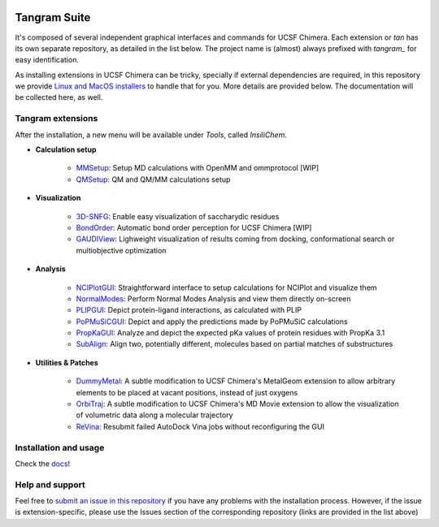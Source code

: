 .. image:: docs/img/tangram.jpg

=============
Tangram Suite
=============

.. image:: https://readthedocs.org/projects/tangram-suite/badge/?version=latest
    :target: http://tangram-suite.readthedocs.io/en/latest/?badge=latest

.. image:: https://img.shields.io/github/release/insilichem/tangram.svg
    :target: https://github.com/insilichem/tangram/releases


It's composed of several independent graphical interfaces and commands for UCSF Chimera. Each extension or *tan* has its own separate repository, as detailed in the list below. The project name is (almost) always prefixed with *tangram_* for easy identification.

As installing extensions in UCSF Chimera can be tricky, specially if external dependencies are required, in this repository we provide `Linux and MacOS installers <https://github.com/insilichem/tangram/releases>`_ to handle that for you. More details are provided below. The documentation will be collected here, as well.

Tangram extensions
----------------

After the installation, a new menu will be available under *Tools*, called *InsiliChem*.

- **Calculation setup**

    - `MMSetup <https://github.com/insilichem/tangram_openmmgui>`_: Setup MD calculations with OpenMM and ommprotocol [WIP]

    - `QMSetup <https://github.com/insilichem/tangram_qmsetup>`_: QM and QM/MM calculations setup

- **Visualization**

    - `3D-SNFG <https://github.com/insilichem/tangram_snfg>`_: Enable easy visualization of saccharydic residues

    - `BondOrder <https://github.com/insilichem/tangram_bondorder>`_: Automatic bond order perception for UCSF Chimera [WIP]

    - `GAUDIView <https://github.com/insilichem/gaudiview>`_: Lighweight visualization of results coming from docking, conformational search or multiobjective optimization

- **Analysis**

    - `NCIPlotGUI <https://github.com/insilichem/tangram_nciplot>`_: Straightforward interface to setup calculations for NCIPlot and visualize them

    - `NormalModes <https://github.com/insilichem/tangram_normalmodes>`_: Perform Normal Modes Analysis and view them directly on-screen

    - `PLIPGUI <https://github.com/insilichem/tangram_plipgui>`_: Depict protein-ligand interactions, as calculated with PLIP

    - `PoPMuSiCGUI <https://github.com/insilichem/tangram_popmusicgui>`_: Depict and apply the predictions made by PoPMuSiC calculations

    - `PropKaGUI <https://github.com/insilichem/tangram_propkagui>`_: Analyze and depict the expected pKa values of protein residues with PropKa 3.1

    - `SubAlign <https://github.com/insilichem/tangram_subalign>`_: Align two, potentially different, molecules based on partial matches of substructures

- **Utilities & Patches**

    - `DummyMetal <https://github.com/insilichem/tangram_metalgeom>`_: A subtle modification to UCSF Chimera's MetalGeom extension to allow arbitrary elements to be placed at vacant positions, instead of just oxygens

    - `OrbiTraj <https://github.com/insilichem/tangram_orbitraj>`_: A subtle modification to UCSF Chimera's MD Movie extension to allow the visualization of volumetric data along a molecular trajectory

    - `ReVina <https://github.com/insilichem/tangram_vinarelaunch>`_: Resubmit failed AutoDock Vina jobs without reconfiguring the GUI


Installation and usage
----------------------

Check the `docs <http://tangram-suite.readthedocs.io/en/latest/>`_!

Help and support
----------------

Feel free to `submit an issue in this repository <https://github.com/insilichem/tangram/issues>`_ if you have any problems with the installation process. However, if the issue is extension-specific, please use the Issues section of the corresponding repository (links are provided in the list above)
